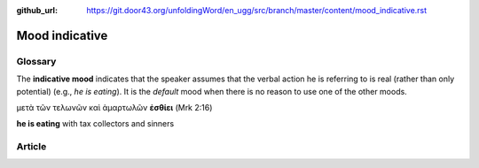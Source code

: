 :github_url: https://git.door43.org/unfoldingWord/en_ugg/src/branch/master/content/mood_indicative.rst

.. _mood_indicative:

Mood indicative
===============

Glossary
--------

The **indicative mood** indicates that the speaker assumes that the
verbal action he is referring to is real (rather than only potential)
(e.g., *he is eating*). It is the *default* mood when there is no reason
to use one of the other moods.

μετὰ τῶν τελωνῶν καὶ ἁμαρτωλῶν **ἐσθίει** (Mrk 2:16)

**he is eating** with tax collectors and sinners

Article
-------
